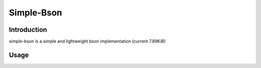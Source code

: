 Simple-Bson
========================

Introduction
------------
simple-bson is a simple and lightweight bson implementation (current 7.89KiB)

Usage
------------
.. code-block:: python
    import simple_bson as bson
    a = bson.dumps({"Answer to life the universe and everything": 42})
    b = bson.loads(a)
    print(b)